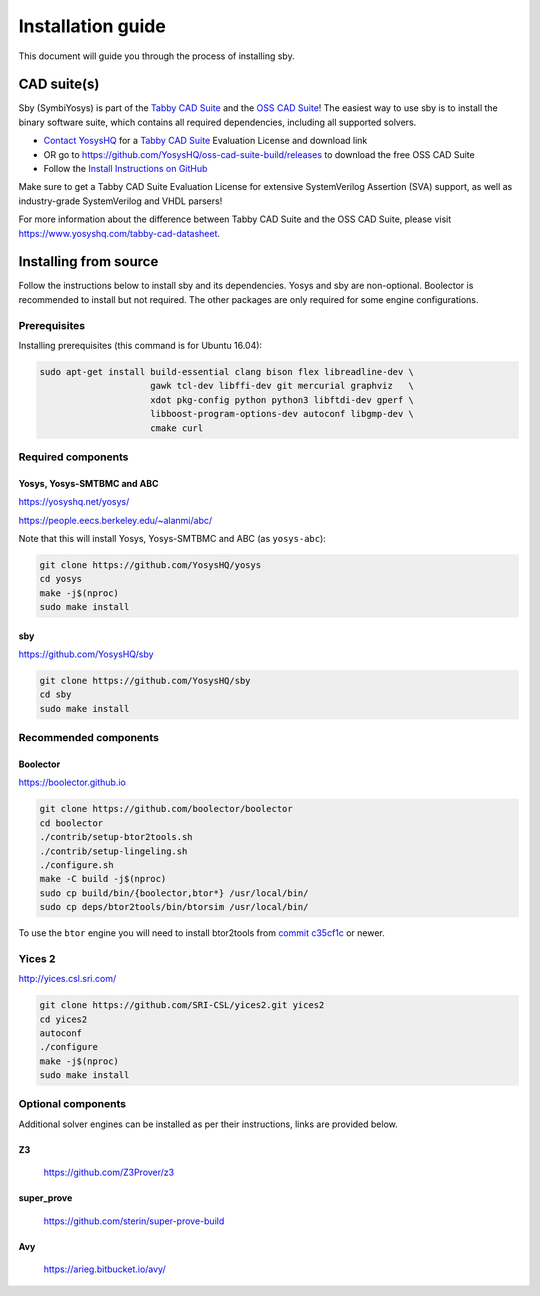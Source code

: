 .. _install-doc:

Installation guide
==================

This document will guide you through the process of installing sby.

CAD suite(s)
************

Sby (SymbiYosys) is part of the `Tabby CAD Suite
<https://www.yosyshq.com/tabby-cad-datasheet>`_ and the `OSS CAD Suite
<https://github.com/YosysHQ/oss-cad-suite-build>`_! The easiest way to use sby
is to install the binary software suite, which contains all required
dependencies, including all supported solvers.

* `Contact YosysHQ <https://www.yosyshq.com/contact>`_ for a `Tabby CAD Suite
  <https://www.yosyshq.com/tabby-cad-datasheet>`_ Evaluation License and
  download link
* OR go to https://github.com/YosysHQ/oss-cad-suite-build/releases to download
  the free OSS CAD Suite
* Follow the `Install Instructions on GitHub
  <https://github.com/YosysHQ/oss-cad-suite-build#installation>`_

Make sure to get a Tabby CAD Suite Evaluation License for extensive
SystemVerilog Assertion (SVA) support, as well as industry-grade SystemVerilog
and VHDL parsers!

For more information about the difference between Tabby CAD Suite and the OSS
CAD Suite, please visit https://www.yosyshq.com/tabby-cad-datasheet.

Installing from source
**********************

Follow the instructions below to install sby and its dependencies. Yosys and sby
are non-optional.  Boolector is recommended to install but not required.  The
other packages are only required for some engine configurations.

Prerequisites
-------------

Installing prerequisites (this command is for Ubuntu 16.04):

.. code-block:: text

   sudo apt-get install build-essential clang bison flex libreadline-dev \
                        gawk tcl-dev libffi-dev git mercurial graphviz   \
                        xdot pkg-config python python3 libftdi-dev gperf \
                        libboost-program-options-dev autoconf libgmp-dev \
                        cmake curl

Required components
-------------------

Yosys, Yosys-SMTBMC and ABC
^^^^^^^^^^^^^^^^^^^^^^^^^^^

https://yosyshq.net/yosys/

https://people.eecs.berkeley.edu/~alanmi/abc/

Note that this will install Yosys, Yosys-SMTBMC and ABC (as ``yosys-abc``):

.. code-block:: text

   git clone https://github.com/YosysHQ/yosys
   cd yosys
   make -j$(nproc)
   sudo make install

sby
^^^

https://github.com/YosysHQ/sby

.. code-block:: text

   git clone https://github.com/YosysHQ/sby
   cd sby
   sudo make install

Recommended components
----------------------

Boolector
^^^^^^^^^

https://boolector.github.io

.. code-block:: text
    
    git clone https://github.com/boolector/boolector
    cd boolector
    ./contrib/setup-btor2tools.sh
    ./contrib/setup-lingeling.sh
    ./configure.sh
    make -C build -j$(nproc)
    sudo cp build/bin/{boolector,btor*} /usr/local/bin/
    sudo cp deps/btor2tools/bin/btorsim /usr/local/bin/

To use the ``btor`` engine you will need to install btor2tools from 
`commit c35cf1c <https://github.com/Boolector/btor2tools/commit/c35cf1c>`_ or
newer. 

Yices 2
-------

http://yices.csl.sri.com/

.. code-block:: text

   git clone https://github.com/SRI-CSL/yices2.git yices2
   cd yices2
   autoconf
   ./configure
   make -j$(nproc)
   sudo make install

Optional components
-------------------
Additional solver engines can be installed as per their instructions, links are
provided below.

Z3
^^^

  https://github.com/Z3Prover/z3

super_prove
^^^^^^^^^^^
  https://github.com/sterin/super-prove-build

Avy
^^^
  https://arieg.bitbucket.io/avy/
